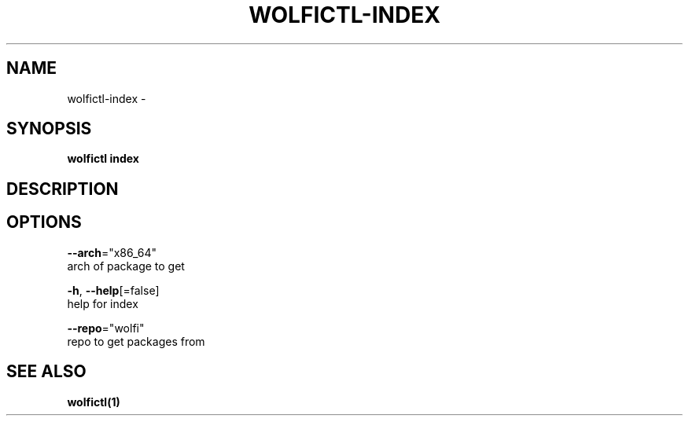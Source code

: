 .TH "WOLFICTL\-INDEX" "1" "" "Auto generated by spf13/cobra" "" 
.nh
.ad l


.SH NAME
.PP
wolfictl\-index \-


.SH SYNOPSIS
.PP
\fBwolfictl index\fP


.SH DESCRIPTION

.SH OPTIONS
.PP
\fB\-\-arch\fP="x86\_64"
    arch of package to get

.PP
\fB\-h\fP, \fB\-\-help\fP[=false]
    help for index

.PP
\fB\-\-repo\fP="wolfi"
    repo to get packages from


.SH SEE ALSO
.PP
\fBwolfictl(1)\fP
